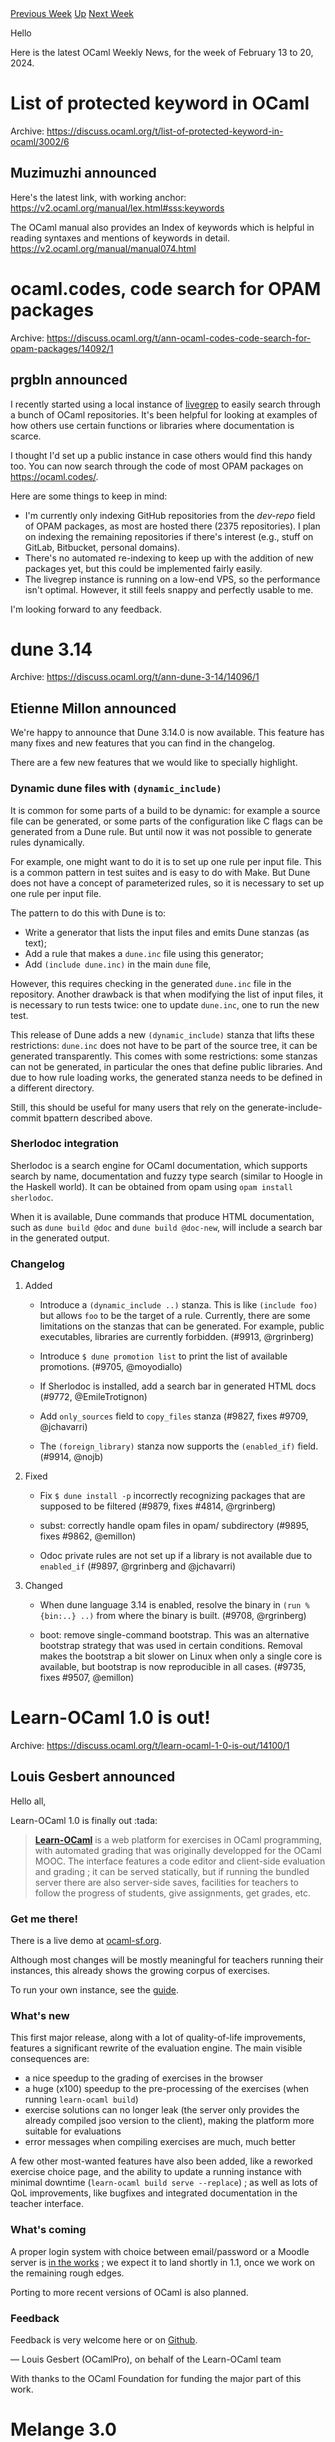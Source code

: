 #+OPTIONS: ^:nil
#+OPTIONS: html-postamble:nil
#+OPTIONS: num:nil
#+OPTIONS: toc:nil
#+OPTIONS: author:nil
#+HTML_HEAD: <style type="text/css">#table-of-contents h2 { display: none } .title { display: none } .authorname { text-align: right }</style>
#+HTML_HEAD: <style type="text/css">.outline-2 {border-top: 1px solid black;}</style>
#+TITLE: OCaml Weekly News
[[https://alan.petitepomme.net/cwn/2024.02.13.html][Previous Week]] [[https://alan.petitepomme.net/cwn/index.html][Up]] [[https://alan.petitepomme.net/cwn/2024.02.27.html][Next Week]]

Hello

Here is the latest OCaml Weekly News, for the week of February 13 to 20, 2024.

#+TOC: headlines 1


* List of protected keyword in OCaml
:PROPERTIES:
:CUSTOM_ID: 1
:END:
Archive: https://discuss.ocaml.org/t/list-of-protected-keyword-in-ocaml/3002/6

** Muzimuzhi announced


Here's the latest link, with working anchor:
https://v2.ocaml.org/manual/lex.html#sss:keywords

The OCaml manual also provides an Index of keywords which is helpful in reading syntaxes and mentions of keywords in detail.
https://v2.ocaml.org/manual/manual074.html
      



* ocaml.codes, code search for OPAM packages
:PROPERTIES:
:CUSTOM_ID: 2
:END:
Archive: https://discuss.ocaml.org/t/ann-ocaml-codes-code-search-for-opam-packages/14092/1

** prgbln announced


I recently started using a local instance of [[https://github.com/livegrep/livegrep][livegrep]] to easily search through a bunch of
OCaml repositories. It's been helpful for looking at examples of how others use certain functions or libraries where documentation is
scarce.

I thought I'd set up a public instance in case others would find this handy too. You can now search through the code of most OPAM
packages on [[https://ocaml.codes/][https://ocaml.codes/]].

Here are some things to keep in mind:

- I'm currently only indexing GitHub repositories from the /dev-repo/ field of OPAM packages, as most are hosted there (2375 repositories). I plan on indexing the remaining repositories if there's interest (e.g., stuff on GitLab, Bitbucket, personal domains).
- There's no automated re-indexing to keep up with the addition of new packages yet, but this could be implemented fairly easily.
- The livegrep instance is running on a low-end VPS, so the performance isn't optimal. However, it still feels snappy and perfectly usable to me.

I'm looking forward to any feedback.
      



* dune 3.14
:PROPERTIES:
:CUSTOM_ID: 3
:END:
Archive: https://discuss.ocaml.org/t/ann-dune-3-14/14096/1

** Etienne Millon announced


We're happy to announce that Dune 3.14.0 is now available. This feature has many fixes and new features that you can find in the
changelog.

There are a few new features that we would like to specially highlight.

*** Dynamic dune files with ~(dynamic_include)~

It is common for some parts of a build to be dynamic: for example a source file can be generated, or some parts of the configuration
like C flags can be generated from a Dune rule. But until now it was not possible to generate rules dynamically.

For example, one might want to do it is to set up one rule per input file. This is a common pattern in test suites and is easy to do
with Make. But Dune does not have a concept of parameterized rules, so it is necessary to set up one rule per input file.

The pattern to do this with Dune is to:

- Write a generator that lists the input files and emits Dune stanzas (as text);
- Add a rule that makes a ~dune.inc~ file using this generator;
- Add ~(include dune.inc)~ in the main ~dune~ file,

However, this requires checking in the generated ~dune.inc~ file in the repository. Another drawback is that when modifying the list
of input files, it is necessary to run tests twice: one to update ~dune.inc~, one to run the new test.

This release of Dune adds a new ~(dynamic_include)~ stanza that lifts these restrictions: ~dune.inc~ does not have to be part of the
source tree, it can be generated transparently. This comes with some restrictions: some stanzas can not be generated, in particular
the ones that define public libraries. And due to how rule loading works, the generated stanza needs to be defined in a different
directory.

Still, this should be useful for many users that rely on the generate-include-commit bpattern described above.

*** Sherlodoc integration

Sherlodoc is a search engine for OCaml documentation, which supports search by name, documentation and fuzzy type search (similar to
Hoogle in the Haskell world). It can be obtained from opam using ~opam install sherlodoc~.

When it is available, Dune commands that produce HTML documentation, such as ~dune build @doc~ and ~dune build @doc-new~, will
include a search bar in the generated output.

*** Changelog

**** Added

- Introduce a ~(dynamic_include ..)~ stanza. This is like ~(include foo)~ but allows ~foo~ to be the target of a rule. Currently, there are some limitations on the stanzas that can be generated. For example, public executables, libraries are currently forbidden. (#9913, @rgrinberg)

- Introduce ~$ dune promotion list~ to print the list of available promotions. (#9705, @moyodiallo)

- If Sherlodoc is installed, add a search bar in generated HTML docs (#9772, @EmileTrotignon)

- Add ~only_sources~ field to ~copy_files~ stanza (#9827, fixes #9709, @jchavarri)

- The ~(foreign_library)~ stanza now supports the ~(enabled_if)~ field. (#9914, @nojb)

**** Fixed

- Fix ~$ dune install -p~ incorrectly recognizing packages that are supposed to be filtered (#9879, fixes #4814, @rgrinberg)

- subst: correctly handle opam files in opam/ subdirectory (#9895, fixes #9862, @emillon)

- Odoc private rules are not set up if a library is not available due to ~enabled_if~ (#9897, @rgrinberg and @jchavarri)

**** Changed

- When dune language 3.14 is enabled, resolve the binary in ~(run %{bin:..} ..)~ from where the binary is built. (#9708, @rgrinberg)

- boot: remove single-command bootstrap. This was an alternative bootstrap strategy that was used in certain conditions. Removal makes the bootstrap a bit slower on Linux when only a single core is available, but bootstrap is now reproducible in all cases. (#9735, fixes #9507, @emillon)
      



* Learn-OCaml 1.0 is out!
:PROPERTIES:
:CUSTOM_ID: 4
:END:
Archive: https://discuss.ocaml.org/t/learn-ocaml-1-0-is-out/14100/1

** Louis Gesbert announced


Hello all,

Learn-OCaml 1.0 is finally out :tada: 

#+begin_quote
[[https://github.com/ocaml-sf/learn-ocaml/][*Learn-OCaml*]] is a web platform for exercises in OCaml programming, with automated
grading that was originally developped for the OCaml MOOC. The interface features a code editor and client-side evaluation and
grading ; it can be served statically, but if running the bundled server there are also server-side saves, facilities for teachers
to follow the progress of students, give assignments, get grades, etc.
#+end_quote

*** Get me there!

There is a live demo at [[https://ocaml-sf.org/learn-ocaml-public][ocaml-sf.org]].

Although most changes will be mostly meaningful for teachers running their instances, this already shows the growing corpus of
exercises.

To run your own instance, see the [[https://ocaml-sf.org/learn-ocaml/howto-deploy-a-learn-ocaml-instance.html][guide]].

*** What's new

This first major release, along with a lot of quality-of-life improvements, features a significant rewrite of the evaluation engine.
The main visible consequences are:

- a nice speedup to the grading of exercises in the browser
- a huge (x100) speedup to the pre-processing of the exercises (when running ~learn-ocaml build~)
- exercise solutions can no longer leak (the server only provides the already compiled jsoo version to the client), making the platform more suitable for evaluations
- error messages when compiling exercises are much, much better

A few other most-wanted features have also been added, like a reworked exercise choice page, and the ability to update a running
instance with minimal downtime (~learn-ocaml build serve --replace~) ; as well as lots of QoL improvements, like bugfixes and
integrated documentation in the teacher interface.

*** What's coming

A proper login system with choice between email/password or a Moodle server is [[https://github.com/ocaml-sf/learn-ocaml/pull/362][in the
works]] ; we expect it to land shortly in 1.1, once we work on the remaining rough
edges.

Porting to more recent versions of OCaml is also planned.

*** Feedback

Feedback is very welcome here or on [[https://github.com/ocaml-sf/learn-ocaml/issues][Github]].

—  Louis Gesbert (OCamlPro), on behalf of the Learn-OCaml team

With thanks to the OCaml Foundation for funding the major part of this work.
      



* Melange 3.0
:PROPERTIES:
:CUSTOM_ID: 5
:END:
Archive: https://discuss.ocaml.org/t/ann-melange-3-0/14102/1

** Antonio Nuno Monteiro announced


Dear OCaml users,

the Melange team is proud to announce the release of Melange 3.0.

Melange is a backend for the OCaml compiler that emits JavaScript. This release focuses on:

- Improved OCaml version support: we're releasing Melange v3 with full support for OCaml 4.14 and OCaml 5.1, similar to Merlin's recent versioning scheme (3.0.0-414 and 3.0.0-51).
- Better JavaScript interop: we support more combinations in our Foreign Function Interface layer, allowing to output more JavaScript constructs without resorting to ~%mel.raw~
- Made Melange leaner and more robust:
  - in the compiler core, we fixed a few crashes, removed unused code and made other code faster;
  - in the Melange runtime libraries, we unified APIs that were duplicated or inconsistent
- Implemented more runtime primitives and enabled additional Stdlib functions

With the release of Melange 3, we're also introducing a redesign of our [[https://melange.re/v3.0.0/][documentation website]]. We added
an overall new design, snappier navigation and real-time search.

I wrote a more comprehensive release announcement in the following post:

https://melange.re/blog/posts/announcing-melange-3

As always, feedback is very much appreciated.

This release of Melange is sponsored by Ahrefs and the [[https://ocaml-sf.org/][OCaml Software Foundation ]].
      



* Docfd: TUI multiline fuzzy document finder 2.2.0
:PROPERTIES:
:CUSTOM_ID: 6
:END:
Archive: https://discuss.ocaml.org/t/ann-docfd-tui-multiline-fuzzy-document-finder-2-2-0/14109/1

** Darren announced


I am happy to share a new release of Docfd, 2.2.0.

[[https://github.com/darrenldl/docfd][Repo]]. Also packaged on [[https://ocaml.org/p/docfd/latest][opam]],
[[https://aur.archlinux.org/packages/docfd-bin][AUR]], and Nix (as ~docfd~), 

Think interactive grep for both text files and PDFs, but word/token based instead of regex and line based, so you can search across
lines easily.

Docfd aims to provide good UX via integration with common text editors and PDF viewers, so you can jump directly to a search result
with a single key press.

*** Demos

Navigating repo:

https://raw.githubusercontent.com/darrenldl/docfd/main/demo-vhs-gifs/repo.gif

Navigating "OCaml Programming: Correct + Efficient + Beautiful" book PDF and opening it to the closest location to the selected
search result via PDF viewer integration:

https://github.com/darrenldl/docfd/blob/main/screenshots/pdf-viewer-integration.jpg?raw=true

*** Major changes since last announcement

- Search expression is added (and properly documented more recently).
  A search expression is one of:
    - Search phrase, e.g. ~fuzzy search~
    - ~?expression~ (optional)
    - ~(expression)~
    - ~expression | expression~ (or), e.g. ~go ( left | right )~
- Search results with balanced opening and closing symbols (~()~, ~[]~, ~{}~) are ranked higher to reduce visual noise when searching\\
  https://global.discourse-cdn.com/business7/uploads/ocaml/original/2X/6/63b2c346f9ed698a807da33c8d94b87d6b1a94ce.png
- Added file selection support via ~fzf~
- Added support for ~jed~/~xjed~
- Restored behaviour of skipping file extension checks for top-level user specified files. This behaviour was likely removed during some previous overhaul.
      



* Re: Ppxlib dev meetings
:PROPERTIES:
:CUSTOM_ID: 7
:END:
Archive: https://discuss.ocaml.org/t/ppxlib-dev-meetings/12441/16

** Sonja Heinze announced


 Thanks everyone who has participated in the poll! :heart: It seems like a few people do appreciate the monthly posts, so I/we'll
 keep on doing them. If anyone has any comment, just let us know. However, according to the current state of the poll, there's also
 one person who finds this thread a bit spammy - and there might be more. I'll leave the poll open for as long as discuss allows me,
 so that I can see if that number increases in the future. In the meantime: I'm sorry for the inconvenience for the very few who find
 the posts spammy!

 This month, we're having the meeting on Monday instead of Tuesday, same time as always: [date=2024-02-19 time=18:00:00
 timezone="Europe/Madrid"] . That's also reflected in the public calendar event. Here's our agenda. Remember that everyone is welcome
 to add things:
 * 5.2 support
   * Let's discuss the complicated compiler AST changes for 5.2, among others, if we're testing their support enough.
     * Syntactic support for functions with arity > 1
     * Have there been more complicated AST changes this time?
   * The compiler ~ocaml.ppx.context~ change
     * This affects the PPX world iff people want to build their project with a different OCaml version than their PPX is built with. Do we want to keep on supporting that workflow?
     * Why was the change of ~ocaml.ppx.context~ in the compiler done in a breaking way? Is it worth for us to discuss that with them?
   * The ppxlib ~~preview~ release with 5.2 support
 * Upcoming things to do on ~ppxlib~
   * When to start with the work to bump ppxlib's AST to 5.2?
   * When to start with the upstream ~Astlib~ efforts?
 * In case we have time, let's also discuss how to improve the repo for people to get involved easier (issue labels, contribution guidelines etc)
      



* Owl project concluding
:PROPERTIES:
:CUSTOM_ID: 8
:END:
Archive: https://discuss.ocaml.org/t/owl-project-concluding/14117/1

** solitary_crow announced


[[https://github.com/owlbarn/owl][more at owl project github repo ]]

Owl project is concluding after 8 years of development.
      



* Other OCaml News
:PROPERTIES:
:CUSTOM_ID: 9
:END:
** From the ocaml.org blog


Here are links from many OCaml blogs aggregated at [[https://ocaml.org/blog/][the ocaml.org blog]].

- [[https://priver.dev/blog/dbcaml/dbcaml/][Introducing DBCaml, Database toolkit for OCaml]]
- [[https://priver.dev/blog/dbcaml/building-a-connnection-pool/][Building a Connnection Pool for DBCaml on top of riot]]
- [[https://frama-c.com/fc-plugins/metacsl.html][MetAcsl v0.6 for Frama-C 28.0 Nickel]]
- [[https://tarides.com/blog/2024-02-14-multicore-testing-tools-dscheck-pt-1][Multicore Testing Tools: DSCheck Pt 1]]
- [[https://blog.robur.coop/articles/speeding-ec-string.html][Speeding elliptic curve cryptography]]
- [[https://blog.osau.re/articles/lwt_pause.html][Cooperation and Lwt.pause]]
      



* Old CWN
:PROPERTIES:
:UNNUMBERED: t
:END:

If you happen to miss a CWN, you can [[mailto:alan.schmitt@polytechnique.org][send me a message]] and I'll mail it to you, or go take a look at [[https://alan.petitepomme.net/cwn/][the archive]] or the [[https://alan.petitepomme.net/cwn/cwn.rss][RSS feed of the archives]].

If you also wish to receive it every week by mail, you may subscribe to the [[https://sympa.inria.fr/sympa/info/caml-list][caml-list]].

#+BEGIN_authorname
[[https://alan.petitepomme.net/][Alan Schmitt]]
#+END_authorname
